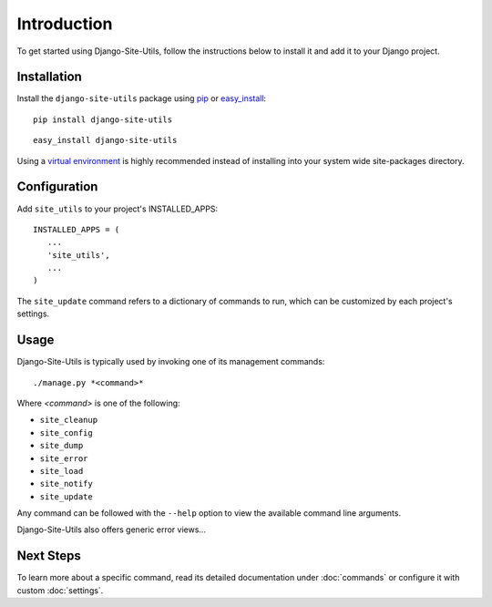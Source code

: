 Introduction
============

To get started using Django-Site-Utils, follow the instructions below to
install it and add it to your Django project.

Installation
------------

Install the ``django-site-utils`` package using `pip <http://www.pip-installer.org/>`_ or
`easy_install <http://packages.python.org/distribute/easy_install.html>`_::

   pip install django-site-utils

::

   easy_install django-site-utils

Using a `virtual environment <http://www.virtualenv.org/>`_ is highly
recommended instead of installing into your system wide site-packages
directory.

Configuration
-------------

Add ``site_utils`` to your project's INSTALLED_APPS::

    INSTALLED_APPS = (
       ...
       'site_utils',
       ...
    )

The ``site_update`` command refers to a dictionary of commands to run,
which can be customized by each project's settings.

Usage
-----

Django-Site-Utils is typically used by invoking one of its management commands::

    ./manage.py *<command>*

Where *<command>* is one of the following:

* ``site_cleanup``
* ``site_config``
* ``site_dump``
* ``site_error``
* ``site_load``
* ``site_notify``
* ``site_update``

Any command can be followed with the ``--help`` option to view the available
command line arguments.

Django-Site-Utils also offers generic error views...

Next Steps
----------

To learn more about a specific command, read its detailed documentation under
:doc:`commands` or configure it with custom :doc:`settings`.
